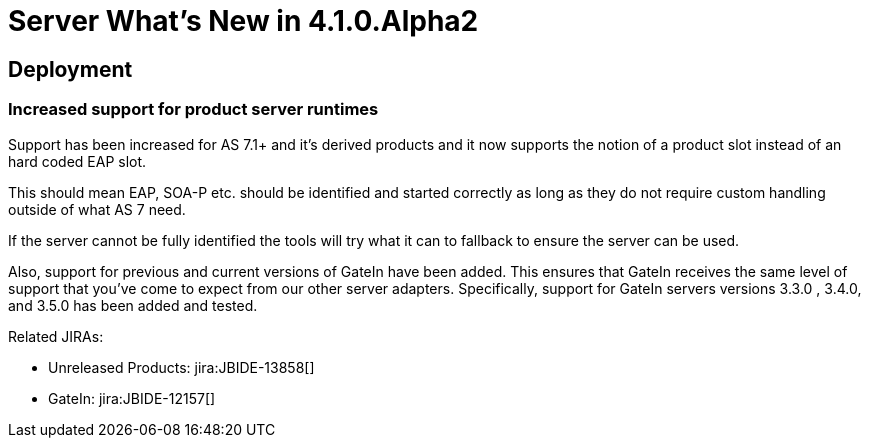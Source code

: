 = Server What's New in 4.1.0.Alpha2
:page-layout: whatsnew
:page-component_id: server
:page-component_version: 4.1.0.Alpha2
:page-feature_jbt_only: true
:page-product_id: jbt_core 
:page-product_version: 4.1.0.Alpha2

== Deployment
=== Increased support for product server runtimes

Support has been increased for AS 7.1+ and it's derived products and it now supports the notion of a product slot instead of an hard coded EAP slot.

This should mean EAP, SOA-P etc. should be identified and started correctly as long as they do not require custom handling outside of what AS 7 need.

If the server cannot be fully identified the tools will try what it can to fallback to ensure the server can be used.

Also, support for previous and current versions of GateIn have been added. This ensures that GateIn receives the same level of support that you've come to expect from our other server adapters. Specifically, support for GateIn servers versions 3.3.0 , 3.4.0, and 3.5.0 has been added and tested.

Related JIRAs: 

* Unreleased Products: jira:JBIDE-13858[]
* GateIn: jira:JBIDE-12157[]
